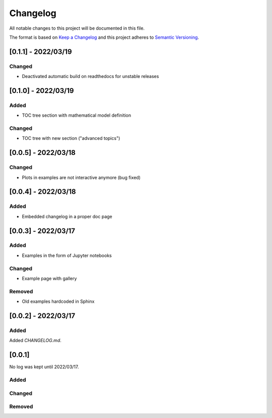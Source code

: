 
=============
Changelog
=============

All notable changes to this project will be documented in this file.

The format is based on `Keep a Changelog <https://keepachangelog.com/en/1.0.0/>`_
and this project adheres to `Semantic Versioning <https://semver.org/spec/v2.0.0.html>`_.

[0.1.1] - 2022/03/19
=====================

Changed
*******
- Deactivated automatic build on readthedocs for unstable releases

[0.1.0] - 2022/03/19
=====================

Added
*******
- TOC tree section with mathematical model definition

Changed
********
- TOC tree with new section ("advanced topics")

[0.0.5] - 2022/03/18
=====================

Changed
********
- Plots in examples are not interactive anymore (bug fixed)

[0.0.4] - 2022/03/18
=====================

Added
******
- Embedded changelog in a proper doc page

[0.0.3] - 2022/03/17
=====================

Added
******

- Examples in the form of Jupyter notebooks

Changed
*********

- Example page with gallery

Removed
*********

- Old examples hardcoded in Sphinx

[0.0.2] - 2022/03/17
=====================

Added
*********

Added `CHANGELOG.md`.

[0.0.1]
=====================

No log was kept until 2022/03/17.

Added
*********

Changed
*********

Removed
*********